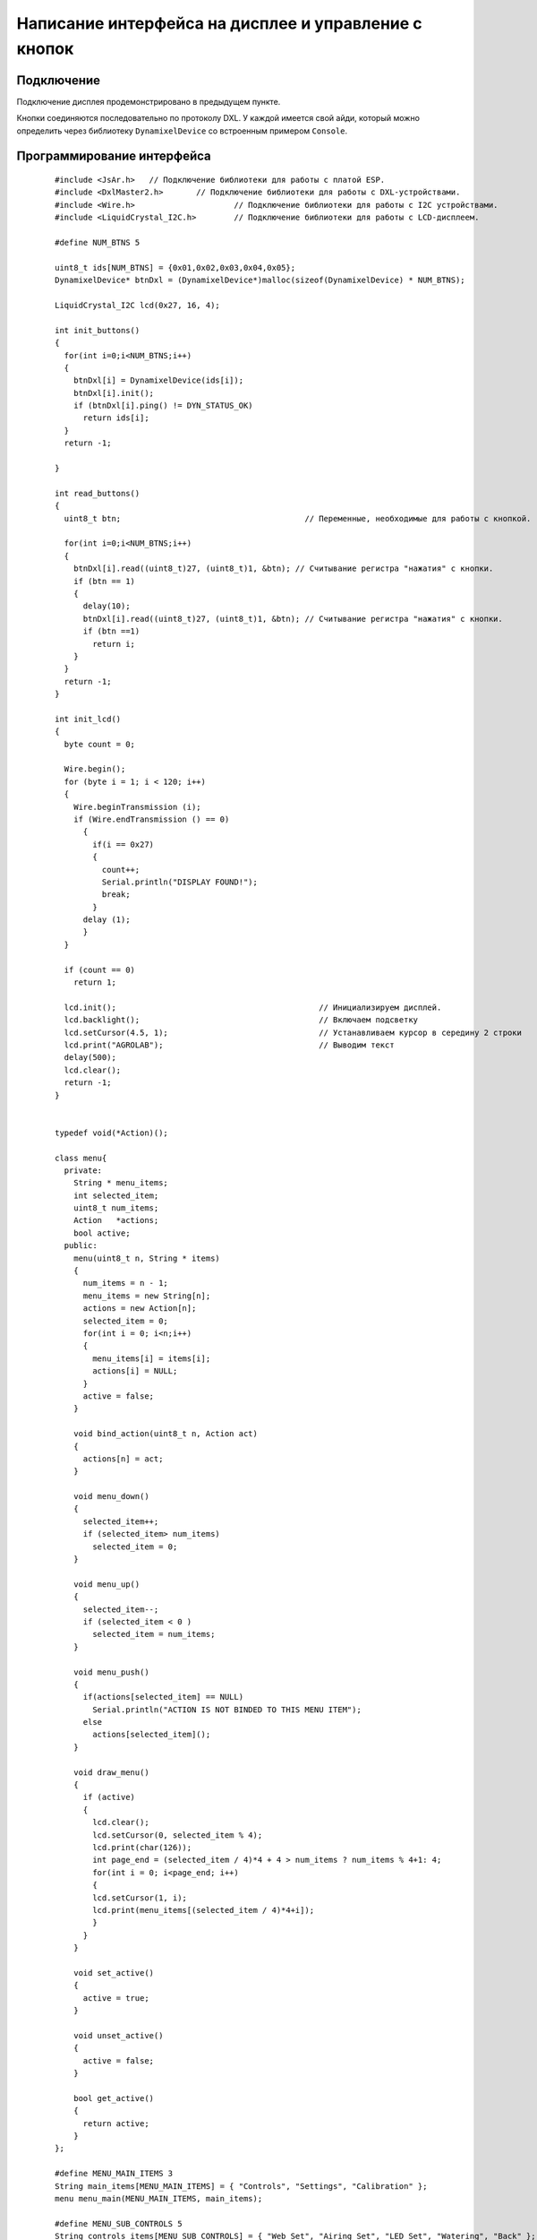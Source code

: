 Написание интерфейса на дисплее и управление с кнопок
-----------------------------------------------------

Подключение
~~~~~~~~~~~

Подключение дисплея продемонстрировано в предыдущем пункте. 

Кнопки соединяются последовательно по протоколу DXL. У каждой имеется свой айди, который можно определить через библиотеку ``DynamixelDevice`` со встроенным примером ``Console``.

Программирование интерфейса
~~~~~~~~~~~~~~~~~~~~~~~~~~~

  :: 
    
    #include <JsAr.h>   // Подключение библиотеки для работы с платой ESP.
    #include <DxlMaster2.h>       // Подключение библиотеки для работы с DXL-устройствами.
    #include <Wire.h>                     // Подключение библиотеки для работы с I2C устройствами.
    #include <LiquidCrystal_I2C.h>        // Подключение библиотеки для работы с LCD-дисплеем.

    #define NUM_BTNS 5

    uint8_t ids[NUM_BTNS] = {0x01,0x02,0x03,0x04,0x05};
    DynamixelDevice* btnDxl = (DynamixelDevice*)malloc(sizeof(DynamixelDevice) * NUM_BTNS);

    LiquidCrystal_I2C lcd(0x27, 16, 4);

    int init_buttons()
    {
      for(int i=0;i<NUM_BTNS;i++)
      {
        btnDxl[i] = DynamixelDevice(ids[i]);
        btnDxl[i].init();
        if (btnDxl[i].ping() != DYN_STATUS_OK)
          return ids[i];
      }
      return -1;
      
    }

    int read_buttons()
    {
      uint8_t btn;                                       // Переменные, необходимые для работы с кнопкой.

      for(int i=0;i<NUM_BTNS;i++)
      {
        btnDxl[i].read((uint8_t)27, (uint8_t)1, &btn); // Считывание регистра "нажатия" с кнопки.
        if (btn == 1)
        {
          delay(10);
          btnDxl[i].read((uint8_t)27, (uint8_t)1, &btn); // Считывание регистра "нажатия" с кнопки.
          if (btn ==1)
            return i;
        }
      }
      return -1;
    }

    int init_lcd()
    {
      byte count = 0;
      
      Wire.begin();
      for (byte i = 1; i < 120; i++)
      {
        Wire.beginTransmission (i);
        if (Wire.endTransmission () == 0)
          {
            if(i == 0x27)
            {
              count++;
              Serial.println("DISPLAY FOUND!");
              break;
            }
          delay (1);  
          } 
      } 

      if (count == 0)
        return 1;
        
      lcd.init();                                           // Инициализируем дисплей.
      lcd.backlight();                                      // Включаем подсветку
      lcd.setCursor(4.5, 1);                                // Устанавливаем курсор в середину 2 строки
      lcd.print("AGROLAB");                                 // Выводим текст
      delay(500);
      lcd.clear();  
      return -1;
    }


    typedef void(*Action)(); 

    class menu{
      private:
        String * menu_items;
        int selected_item;
        uint8_t num_items;
        Action   *actions;
        bool active; 
      public:
        menu(uint8_t n, String * items)
        {
          num_items = n - 1;
          menu_items = new String[n];
          actions = new Action[n];
          selected_item = 0;
          for(int i = 0; i<n;i++)
          {
            menu_items[i] = items[i];
            actions[i] = NULL;
          }
          active = false;
        }
        
        void bind_action(uint8_t n, Action act)
        {
          actions[n] = act;
        }
        
        void menu_down()
        {
          selected_item++;
          if (selected_item> num_items)
            selected_item = 0;
        }
        
        void menu_up()
        {
          selected_item--;
          if (selected_item < 0 )
            selected_item = num_items;
        }
        
        void menu_push()
        {
          if(actions[selected_item] == NULL)
            Serial.println("ACTION IS NOT BINDED TO THIS MENU ITEM");
          else
            actions[selected_item]();  
        }
        
        void draw_menu()
        { 
          if (active)
          { 
            lcd.clear();
            lcd.setCursor(0, selected_item % 4);
            lcd.print(char(126));                          
            int page_end = (selected_item / 4)*4 + 4 > num_items ? num_items % 4+1: 4;
            for(int i = 0; i<page_end; i++)  
            {                       
            lcd.setCursor(1, i);
            lcd.print(menu_items[(selected_item / 4)*4+i]);
            }
          }        
        }

        void set_active()
        {
          active = true;
        }
        
        void unset_active()
        {
          active = false;
        }
        
        bool get_active()
        {
          return active;
        }
    };

    #define MENU_MAIN_ITEMS 3
    String main_items[MENU_MAIN_ITEMS] = { "Controls", "Settings", "Calibration" };
    menu menu_main(MENU_MAIN_ITEMS, main_items);

    #define MENU_SUB_CONTROLS 5
    String controls_items[MENU_SUB_CONTROLS] = { "Web Set", "Airing Set", "LED Set", "Watering", "Back" };
    menu menu_controls(MENU_SUB_CONTROLS, controls_items);

    #define MENU_SUB_AIRING 4
    String airing_items[MENU_SUB_AIRING] = { "Time", "Humidity", "Button", "Back" };
    menu menu_airing(MENU_SUB_AIRING, airing_items);

    void enter_controls() {
      menu_main.unset_active();
      menu_controls.set_active();
    }
    void enter_settings() {
      Serial.println("Settings unavailable");
    }
    void enter_calibration() {
      Serial.println("Calibration unavailable");
    }
    void enter_airing() {
      menu_controls.unset_active();
      menu_airing.set_active();
    }

    void enter_web() {
      Serial.println("Web settings unavailable");
    }
    void enter_led() {
      Serial.println("LED settings unavailable");
    }
    void enter_watering() {
      Serial.println("Watering settings unavailable");
    }
    void back_main() {
      menu_main.set_active();
      menu_controls.unset_active();
    }

    void airing_time() {
      Serial.println("Airing is set to on time");
    }
    void airing_hum() {
      Serial.println("Airing is set to on humidity");
    }
    void airing_but() {
      Serial.println("Airing is set to on button");
    }
    void airing_back() {
      menu_controls.set_active();
      menu_airing.unset_active();
    }


    void setup() {
      JsAr.begin();            // Начинаем работу с платой ESP. Без этой строчки ничего работать не будет!
      DxlMaster.begin(57600);  // Начинаем работу с DXL-устройствами.
      Serial.begin(115200);

      Serial.println(String("ONBOARD VOLTAGE:") + JsAr.readVoltage());

      int status = init_buttons();
      if (status != -1) {
        Serial.println("BTN WITH ID " + String(ids[status]) + " NOT INITIALISED! Aborting.");
        ESP.restart();
      }

      status = init_lcd();
      if (status != -1) {
        Serial.println("LCD NOT INITIALISED! Aborting.");
        ESP.restart();
      }

      menu_main.bind_action(0, enter_controls);
      menu_main.bind_action(1, enter_settings);
      menu_main.bind_action(2, enter_calibration);
      menu_main.set_active();

      menu_controls.bind_action(0, enter_web);
      menu_controls.bind_action(1, enter_airing);
      menu_controls.bind_action(2, enter_led);
      menu_controls.bind_action(3, enter_watering);
      menu_controls.bind_action(4, back_main);

      menu_airing.bind_action(0, airing_time);
      menu_airing.bind_action(1, airing_hum);
      menu_airing.bind_action(2, airing_but);
      menu_airing.bind_action(3, airing_back);
    }

    void loop() {
      delay(100);
        Serial.println(menu_main.get_active());
          Serial.println(menu_controls.get_active());
            Serial.println(menu_airing.get_active());
            Serial.println("---------------------------");
      menu_main.draw_menu();
      menu_controls.draw_menu();
      menu_airing.draw_menu();
      
      switch (read_buttons()) {
        case 0:
          if(menu_main.get_active())
          {
            menu_main.menu_down();
          }else
          if(menu_controls.get_active())
          {
            menu_controls.menu_down();
          }else
          if(menu_airing.get_active())
          {
            menu_airing.menu_down();
          }
          break;
        case 1:
          if(menu_main.get_active())
          {
            menu_main.menu_up();
          }else
          if(menu_controls.get_active())
          {
            menu_controls.menu_up();
          }else
          if(menu_airing.get_active())
          {
            menu_airing.menu_up();
          }
          break;
        case 2:
          if(menu_main.get_active())
          {
            menu_main.menu_push();
          }
          else
          if(menu_controls.get_active())
          {
            menu_controls.menu_push();
          }else
          if(menu_airing.get_active())
          {
            menu_airing.menu_push();
          }
          break;
      }
    } 
